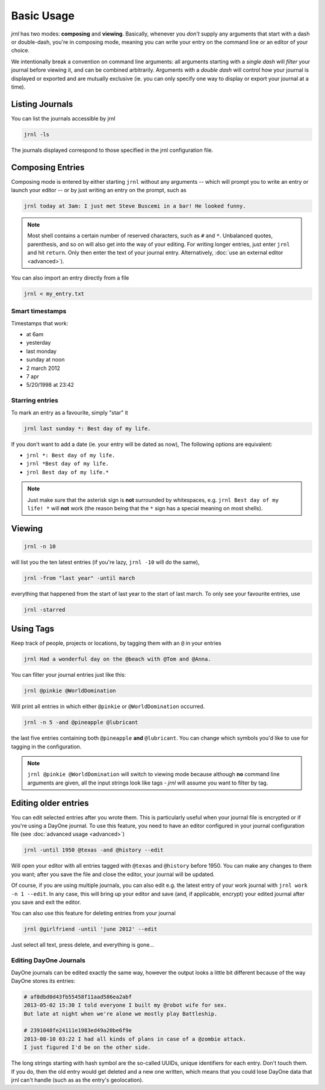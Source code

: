 .. _usage:

Basic Usage
===========

*jrnl* has two modes: **composing** and **viewing**. Basically, whenever you `don't` supply any arguments that start with a dash or double-dash, you're in composing mode, meaning you can write your entry on the command line or an editor of your choice.

We intentionally break a convention on command line arguments: all arguments starting with a `single dash` will `filter` your journal before viewing it, and can be combined arbitrarily. Arguments with a `double dash` will control how your journal is displayed or exported and are mutually exclusive (ie. you can only specify one way to display or export your journal at a time).

Listing Journals
----------------

You can list the journals accessible by jrnl

.. code-block:: sh

    jrnl -ls

The journals displayed correspond to those specified in the jrnl configuration file.

Composing Entries
-----------------

Composing mode is entered by either starting ``jrnl`` without any arguments -- which will prompt you to write an entry or launch your editor -- or by just writing an entry on the prompt, such as

.. code-block:: sh

    jrnl today at 3am: I just met Steve Buscemi in a bar! He looked funny.


.. note::

    Most shell contains a certain number of reserved characters, such as ``#`` and ``*``. Unbalanced quotes, parenthesis, and so on will also get into the way of your editing. For writing longer entries, just enter ``jrnl`` and hit ``return``. Only then enter the text of your journal entry. Alternatively, :doc:`use an external editor <advanced>`).

You can also import an entry directly from a file

.. code-block:: sh

    jrnl < my_entry.txt

Smart timestamps
~~~~~~~~~~~~~~~~

Timestamps that work:

* at 6am
* yesterday
* last monday
* sunday at noon
* 2 march 2012
* 7 apr
* 5/20/1998 at 23:42

Starring entries
~~~~~~~~~~~~~~~~

To mark an entry as a favourite, simply "star" it

.. code-block:: sh

    jrnl last sunday *: Best day of my life.

If you don't want to add a date (ie. your entry will be dated as now), The following options are equivalent:

* ``jrnl *: Best day of my life.``
* ``jrnl *Best day of my life.``
* ``jrnl Best day of my life.*``

.. note::

  Just make sure that the asterisk sign is **not** surrounded by whitespaces, e.g. ``jrnl Best day of my life! *`` will **not** work (the reason being that the ``*`` sign has a special meaning on most shells).

Viewing
-------



.. code-block:: sh

    jrnl -n 10

will list you the ten latest entries (if you're lazy, ``jrnl -10`` will do the same),

.. code-block:: sh

    jrnl -from "last year" -until march

everything that happened from the start of last year to the start of last march. To only see your favourite entries, use

.. code-block:: sh

    jrnl -starred

Using Tags
----------

Keep track of people, projects or locations, by tagging them with an ``@`` in your entries

.. code-block:: sh

    jrnl Had a wonderful day on the @beach with @Tom and @Anna.

You can filter your journal entries just like this:

.. code-block:: sh

    jrnl @pinkie @WorldDomination

Will print all entries in which either ``@pinkie`` or ``@WorldDomination`` occurred.

.. code-block:: sh

    jrnl -n 5 -and @pineapple @lubricant

the last five entries containing both ``@pineapple`` **and** ``@lubricant``. You can change which symbols you'd like to use for tagging in the configuration.

.. note::

  ``jrnl @pinkie @WorldDomination`` will switch to viewing mode because although **no** command line arguments are given, all the input strings look like tags - *jrnl* will assume you want to filter by tag.

Editing older entries
---------------------

You can edit selected entries after you wrote them. This is particularly useful when your journal file is encrypted or if you're using a DayOne journal. To use this feature, you need to have an editor configured in your journal configuration file (see :doc:`advanced usage <advanced>`)

.. code-block:: sh

    jrnl -until 1950 @texas -and @history --edit

Will open your editor with all entries tagged with ``@texas`` and ``@history`` before 1950. You can make any changes to them you want; after you save the file and close the editor, your journal will be updated.

Of course, if you are using multiple journals, you can also edit e.g. the latest entry of your work journal with ``jrnl work -n 1 --edit``. In any case, this will bring up your editor and save (and, if applicable, encrypt) your edited journal after you save and exit the editor.

You can also use this feature for deleting entries from your journal

.. code-block:: sh

    jrnl @girlfriend -until 'june 2012' --edit

Just select all text, press delete, and everything is gone...

Editing DayOne Journals
~~~~~~~~~~~~~~~~~~~~~~~

DayOne journals can be edited exactly the same way, however the output looks a little bit different because of the way DayOne stores its entries:

.. code-block:: output

    # af8dbd0d43fb55458f11aad586ea2abf
    2013-05-02 15:30 I told everyone I built my @robot wife for sex.
    But late at night when we're alone we mostly play Battleship.

    # 2391048fe24111e1983ed49a20be6f9e
    2013-08-10 03:22 I had all kinds of plans in case of a @zombie attack.
    I just figured I'd be on the other side.

The long strings starting with hash symbol are the so-called UUIDs, unique identifiers for each entry. Don't touch them. If you do, then the old entry would get deleted and a new one written, which means that you could lose DayOne data that jrnl can't handle (such as as the entry's geolocation).


